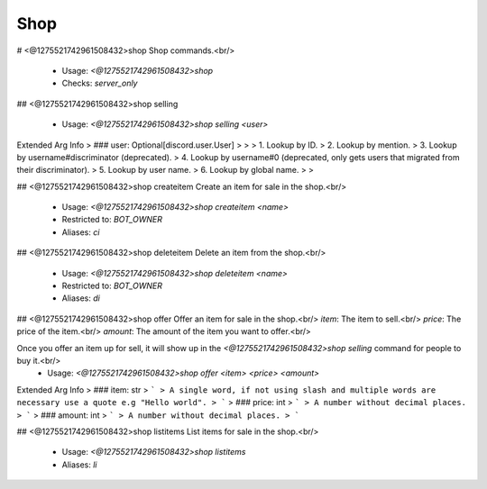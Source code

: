Shop
====

# <@1275521742961508432>shop
Shop commands.<br/>
 - Usage: `<@1275521742961508432>shop`
 - Checks: `server_only`


## <@1275521742961508432>shop selling

 - Usage: `<@1275521742961508432>shop selling <user>`
Extended Arg Info
> ### user: Optional[discord.user.User]
> 
> 
>     1. Lookup by ID.
>     2. Lookup by mention.
>     3. Lookup by username#discriminator (deprecated).
>     4. Lookup by username#0 (deprecated, only gets users that migrated from their discriminator).
>     5. Lookup by user name.
>     6. Lookup by global name.
> 
>     


## <@1275521742961508432>shop createitem
Create an item for sale in the shop.<br/>
 - Usage: `<@1275521742961508432>shop createitem <name>`
 - Restricted to: `BOT_OWNER`
 - Aliases: `ci`


## <@1275521742961508432>shop deleteitem
Delete an item from the shop.<br/>
 - Usage: `<@1275521742961508432>shop deleteitem <name>`
 - Restricted to: `BOT_OWNER`
 - Aliases: `di`


## <@1275521742961508432>shop offer
Offer an item for sale in the shop.<br/>
`item`: The item to sell.<br/>
`price`: The price of the item.<br/>
`amount`: The amount of the item you want to offer.<br/>

Once you offer an item up for sell, it will show up in the `<@1275521742961508432>shop selling` command for people to buy it.<br/>
 - Usage: `<@1275521742961508432>shop offer <item> <price> <amount>`
Extended Arg Info
> ### item: str
> ```
> A single word, if not using slash and multiple words are necessary use a quote e.g "Hello world".
> ```
> ### price: int
> ```
> A number without decimal places.
> ```
> ### amount: int
> ```
> A number without decimal places.
> ```


## <@1275521742961508432>shop listitems
List items for sale in the shop.<br/>
 - Usage: `<@1275521742961508432>shop listitems`
 - Aliases: `li`


